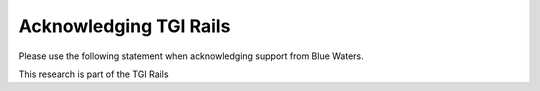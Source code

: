.. _acknowledge:

Acknowledging TGI Rails
=========================

Please use the following statement when acknowledging support from Blue Waters.

This research is part of the TGI Rails 
